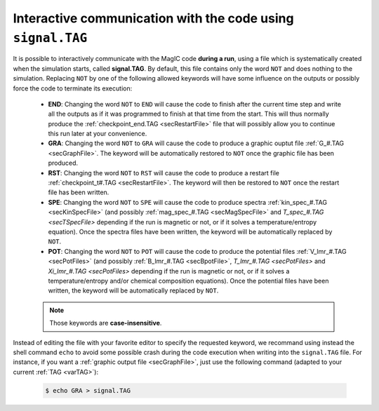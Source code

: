 Interactive communication with the code using ``signal.TAG``
############################################################

It is possible to interactively communicate with the MagIC code **during a run**,
using a file which is systematically created when the simulation starts, called
**signal.TAG**. By default, this file contains only the word ``NOT`` and does
nothing to the simulation. Replacing ``NOT`` by one of the following allowed
keywords will have some influence on the outputs or possibly force the code to
terminate its execution:

   * **END**: Changing the word ``NOT`` to ``END`` will cause the code to
     finish after the current time step and write all the outputs as if it was
     programmed to finish at that time from the start. This will thus normally
     produce the :ref:`checkpoint_end.TAG <secRestartFile>` file that will possibly
     allow you to continue this run later at your convenience.


   * **GRA**: Changing the word ``NOT`` to ``GRA`` will cause the code to produce
     a graphic ouptut file :ref:`G_#.TAG <secGraphFile>`. The keyword will be
     automatically restored to ``NOT`` once the graphic file has been produced.


   * **RST**: Changing the word ``NOT`` to ``RST`` will cause the code to produce
     a restart file :ref:`checkpoint_t#.TAG <secRestartFile>`. The keyword will then be
     restored to ``NOT`` once the restart file has been written.


   * **SPE**: Changing the word ``NOT`` to ``SPE`` will cause the code to produce
     spectra :ref:`kin_spec_#.TAG <secKinSpecFile>` (and possibly 
     :ref:`mag_spec_#.TAG <secMagSpecFile>` and `T_spec_#.TAG <secTSpecFile>` depending
     if the run is magnetic or not, or if it solves a temperature/entropy equation).
     Once the spectra files have been written, the keyword will be automatically replaced
     by ``NOT``.

   * **POT**: Changing the word ``NOT`` to ``POT`` will cause the code to produce
     the potential files :ref:`V_lmr_#.TAG <secPotFiles>` (and possibly 
     :ref:`B_lmr_#.TAG <secBpotFile>`, `T_lmr_#.TAG <secPotFiles>` and
     `Xi_lmr_#.TAG <secPotFiles>` depending
     if the run is magnetic or not, or if it solves a temperature/entropy and/or
     chemical composition equations).
     Once the potential files have been written, the keyword will be automatically replaced
     by ``NOT``.


   .. note:: Those keywords are **case-insensitive**.


Instead of editing the file with your favorite editor to specify the requested
keyword, we recommand using instead the shell command ``echo`` to avoid some
possible crash during the code execution when writing into the ``signal.TAG``
file. For instance, if you want a :ref:`graphic output file <secGraphFile>`, just use
the following command (adapted to your current :ref:`TAG <varTAG>`):

   .. code-block:: bash

      $ echo GRA > signal.TAG
